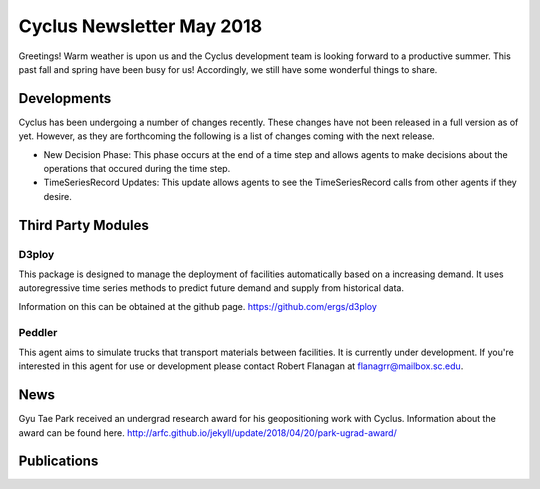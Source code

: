 ==============================
Cyclus Newsletter May 2018
==============================

.. raw:: html

    <div style="text-align:center;"><br /><br />

.. image:: ../logos/logo2_bike.gif
    :align: center
    :alt: Cyclus

.. raw:: html

    </div>


Greetings! Warm weather is upon us and the Cyclus development team is looking forward to a productive summer. This past fall and spring have been busy for us! Accordingly, we still have some wonderful things to share. 

Developments
============
Cyclus has been undergoing a number of changes recently. These changes have not been released in a full version as of yet. However, as they are forthcoming the following is a list of changes coming with the next release. 

- New Decision Phase: This phase occurs at the end of a time step and allows agents to make decisions about the operations that occured during the time step. 
- TimeSeriesRecord Updates: This update allows agents to see the TimeSeriesRecord calls from other agents if they desire.

Third Party Modules
===================	
D3ploy
------
This package is designed to manage the deployment of facilities automatically based on a increasing demand. It uses autoregressive time series methods to predict future demand and supply from historical data. 

Information on this can be obtained at the github page. https://github.com/ergs/d3ploy

Peddler
-------
This agent aims to simulate trucks that transport materials between facilities. It is currently under development. If you're interested in this agent for use or development please contact Robert Flanagan at flanagrr@mailbox.sc.edu. 
 
News
======
Gyu Tae Park received an undergrad research award for his geopositioning work with Cyclus. Information about the award can be found here. http://arfc.github.io/jekyll/update/2018/04/20/park-ugrad-award/



Publications
============

.. bibliography:: pubsmay2018.bib
   :all:
   :list: bullet
   :enumtype: upperroman
